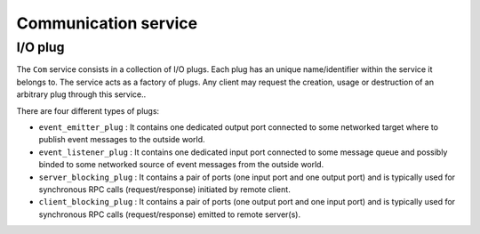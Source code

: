 ==============================
Communication service
==============================

I/O plug
============

The ``Com`` service consists in a  collection of I/O plugs.  Each plug
has an unique  name/identifier within the service it  belongs to.  The
service  acts as  a  factory of  plugs.  Any  client  may request  the
creation,  usage or  destruction  of an  arbitrary  plug through  this
service..

There are four different types of plugs:

* ``event_emitter_plug``  :  It  contains one  dedicated  output  port
  connected to some  networked target where to  publish event messages
  to the outside world.
* ``event_listener_plug``  :  It  contains one  dedicated  input  port
  connected  to  some  message  queue  and  possibly  binded  to  some
  networked source of event messages from the outside world.
* ``server_blocking_plug`` :  It contains a  pair of ports  (one input
  port and one output port) and  is typically used for synchronous RPC
  calls (request/response) initiated by remote client.
* ``client_blocking_plug`` :  It contains a  pair of ports  (one output
  port and one input port) and  is typically used for synchronous RPC
  calls (request/response) emitted to remote server(s).
